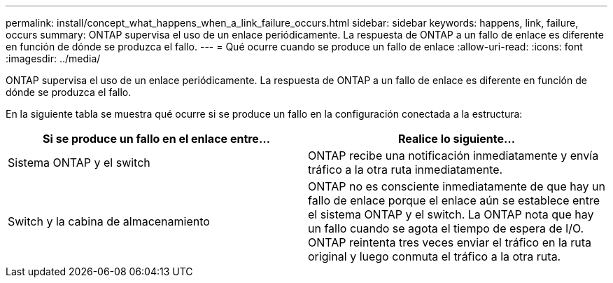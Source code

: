---
permalink: install/concept_what_happens_when_a_link_failure_occurs.html 
sidebar: sidebar 
keywords: happens, link, failure, occurs 
summary: ONTAP supervisa el uso de un enlace periódicamente. La respuesta de ONTAP a un fallo de enlace es diferente en función de dónde se produzca el fallo. 
---
= Qué ocurre cuando se produce un fallo de enlace
:allow-uri-read: 
:icons: font
:imagesdir: ../media/


[role="lead"]
ONTAP supervisa el uso de un enlace periódicamente. La respuesta de ONTAP a un fallo de enlace es diferente en función de dónde se produzca el fallo.

En la siguiente tabla se muestra qué ocurre si se produce un fallo en la configuración conectada a la estructura:

|===
| Si se produce un fallo en el enlace entre... | Realice lo siguiente... 


 a| 
Sistema ONTAP y el switch
 a| 
ONTAP recibe una notificación inmediatamente y envía tráfico a la otra ruta inmediatamente.



 a| 
Switch y la cabina de almacenamiento
 a| 
ONTAP no es consciente inmediatamente de que hay un fallo de enlace porque el enlace aún se establece entre el sistema ONTAP y el switch. La ONTAP nota que hay un fallo cuando se agota el tiempo de espera de I/O. ONTAP reintenta tres veces enviar el tráfico en la ruta original y luego conmuta el tráfico a la otra ruta.

|===